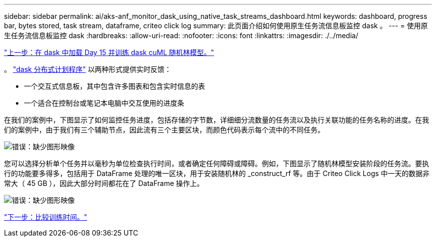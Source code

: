 ---
sidebar: sidebar 
permalink: ai/aks-anf_monitor_dask_using_native_task_streams_dashboard.html 
keywords: dashboard, progress bar, bytes stored, task stream, dataframe, criteo click log 
summary: 此页面介绍如何使用原生任务流信息板监控 dask 。 
---
= 使用原生任务流信息板监控 dask
:hardbreaks:
:allow-uri-read: 
:nofooter: 
:icons: font
:linkattrs: 
:imagesdir: ./../media/


link:aks-anf_load_day_15_in_dask_and_train_a_dask_cuml_random_forest_model.html["上一步：在 dask 中加载 Day 15 并训练 dask cuML 随机林模型。"]

[role="lead"]
。 https://docs.dask.org/en/latest/scheduling.html["dask 分布式计划程序"^] 以两种形式提供实时反馈：

* 一个交互式信息板，其中包含许多图表和包含实时信息的表
* 一个适合在控制台或笔记本电脑中交互使用的进度条


在我们的案例中，下图显示了如何监控任务进度，包括存储的字节数，详细细分流数量的任务流以及执行关联功能的任务名称的进度。在我们的案例中，由于我们有三个辅助节点，因此流有三个主要区块，而颜色代码表示每个流中的不同任务。

image:aks-anf_image13.png["错误：缺少图形映像"]

您可以选择分析单个任务并以毫秒为单位检查执行时间，或者确定任何障碍或障碍。例如，下图显示了随机林模型安装阶段的任务流。要执行的功能要多得多，包括用于 DataFrame 处理的唯一区块，用于安装随机林的 _construct_rf 等。由于 Criteo Click Logs 中一天的数据非常大（ 45 GB ），因此大部分时间都花在了 DataFrame 操作上。

image:aks-anf_image14.png["错误：缺少图形映像"]

link:aks-anf_training_time_comparison.html["下一步：比较训练时间。"]
